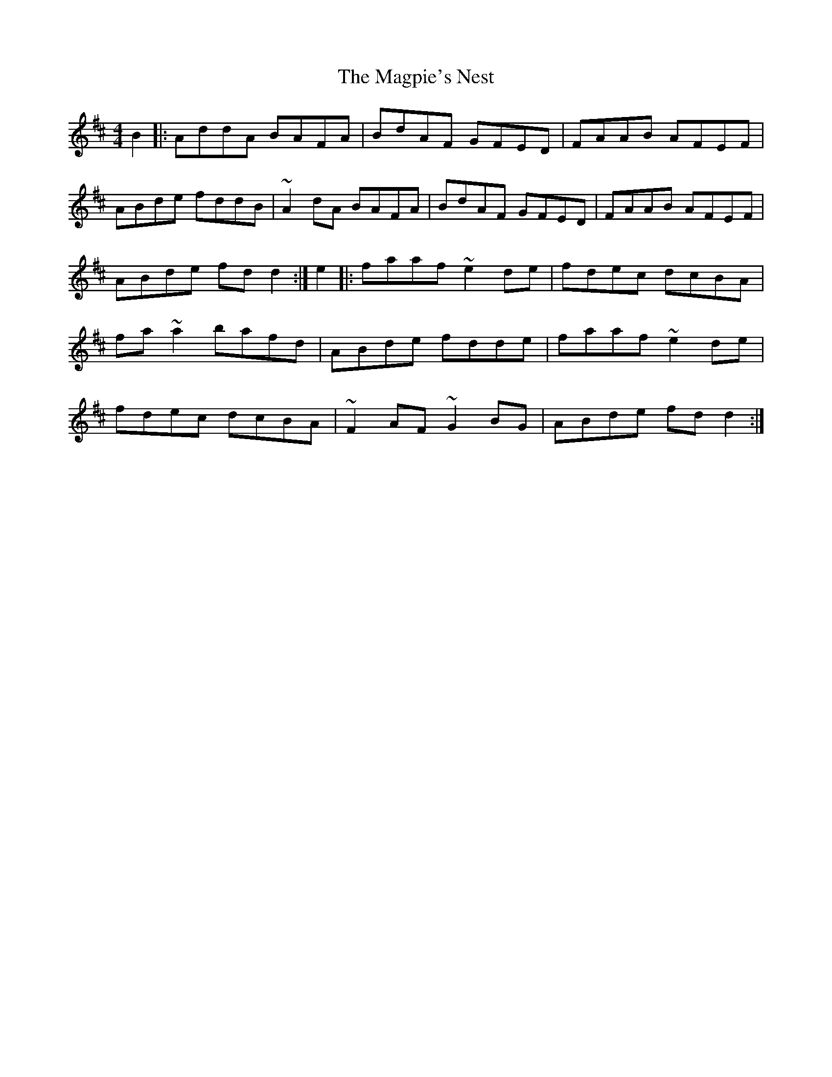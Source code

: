 X: 3
T: Magpie's Nest, The
Z: Dr. Dow
S: https://thesession.org/tunes/5831#setting17759
R: reel
M: 4/4
L: 1/8
K: Dmaj
B2|:AddA BAFA|BdAF GFED|FAAB AFEF|ABde fddB|\~A2 dA BAFA|BdAF GFED|FAAB AFEF|ABde fdd2:|\e2|:faaf ~e2 de|fdec dcBA|fa~a2 bafd|ABde fdde|\faaf ~e2de|fdec dcBA|~F2 AF ~G2BG|ABde fd d2:|**
